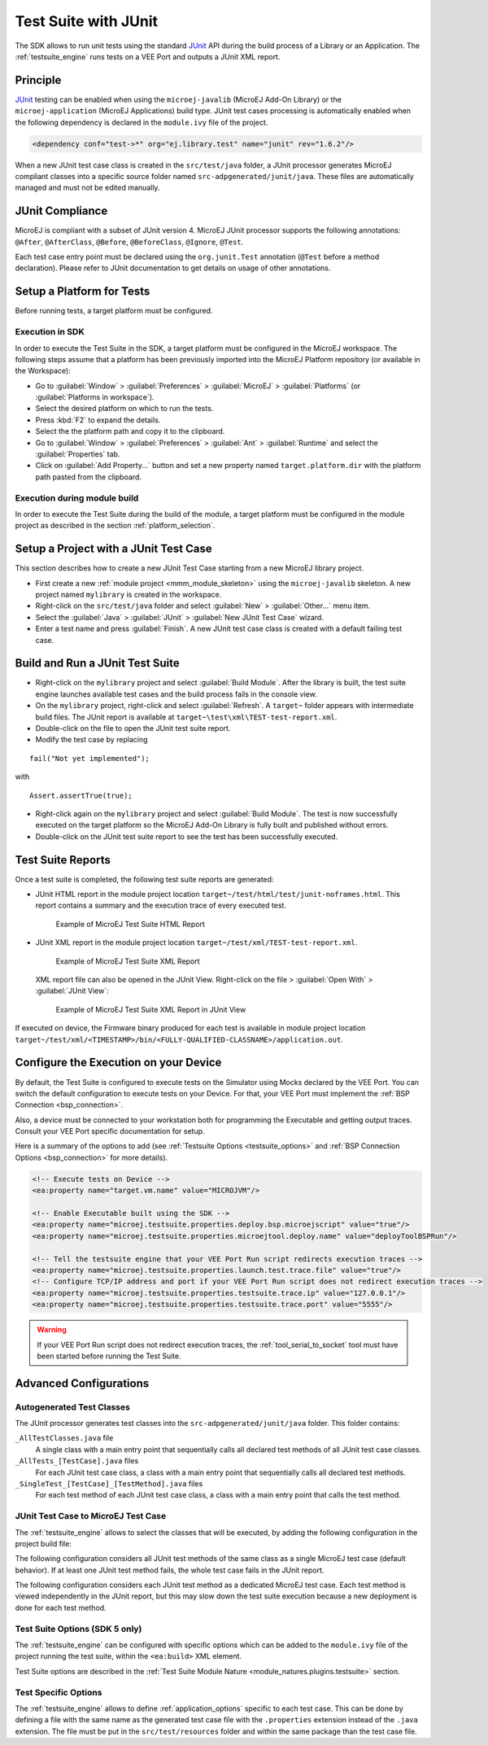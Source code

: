 .. _application_testsuite:

Test Suite with JUnit
=====================

The SDK allows to run unit tests using the standard `JUnit`_ API during
the build process of a Library or an Application. The
:ref:`testsuite_engine` runs tests on a VEE Port and outputs a
JUnit XML report.

.. _JUnit: https://repository.microej.com/modules/ej/library/test/junit/

Principle
---------

`JUnit`_ testing can be enabled when using the ``microej-javalib`` (MicroEJ
Add-On Library) or the ``microej-application`` (MicroEJ Applications)
build type. JUnit test cases processing is automatically enabled when
the following dependency is declared in the ``module.ivy`` file of the
project.

.. code-block:: xml

   <dependency conf="test->*" org="ej.library.test" name="junit" rev="1.6.2"/>

When a new JUnit test case class is created in the ``src/test/java``
folder, a JUnit processor generates MicroEJ compliant classes into a
specific source folder named ``src-adpgenerated/junit/java``. These
files are automatically managed and must not be edited manually.

JUnit Compliance
----------------

MicroEJ is compliant with a subset of JUnit version 4. MicroEJ JUnit
processor supports the following annotations: ``@After``,
``@AfterClass``, ``@Before``, ``@BeforeClass``, ``@Ignore``, ``@Test``.

Each test case entry point must be declared using the ``org.junit.Test``
annotation (``@Test`` before a method declaration). Please refer to
JUnit documentation to get details on usage of other annotations.

Setup a Platform for Tests
--------------------------

Before running tests, a target platform must be configured.

Execution in SDK
~~~~~~~~~~~~~~~~

In order to execute the Test Suite in the SDK, a target platform must be configured in the MicroEJ workspace.
The following steps assume that a platform has been previously imported into the MicroEJ Platform repository (or available in the Workspace):

- Go to :guilabel:`Window` > :guilabel:`Preferences` > :guilabel:`MicroEJ` > :guilabel:`Platforms` (or :guilabel:`Platforms in workspace`).
- Select the desired platform on which to run the tests.
- Press :kbd:`F2` to expand the details.
- Select the the platform path and copy it to the clipboard.
- Go to :guilabel:`Window` > :guilabel:`Preferences` > :guilabel:`Ant` > :guilabel:`Runtime` and select the :guilabel:`Properties` tab.
- Click on :guilabel:`Add Property...` button and set a new property named ``target.platform.dir`` with the platform path pasted from the clipboard.

Execution during module build
~~~~~~~~~~~~~~~~~~~~~~~~~~~~~

In order to execute the Test Suite during the build of the module, 
a target platform must be configured in the module project as described in the section :ref:`platform_selection`.

Setup a Project with a JUnit Test Case
--------------------------------------

This section describes how to create a new JUnit Test Case starting from
a new MicroEJ library project.

- First create a new :ref:`module project <mmm_module_skeleton>` using the ``microej-javalib`` skeleton.
  A new project named ``mylibrary`` is created in the workspace.
- Right-click on the ``src/test/java`` folder and select :guilabel:`New` > :guilabel:`Other...` menu item.
- Select the :guilabel:`Java` > :guilabel:`JUnit` > :guilabel:`New JUnit Test Case` wizard.
- Enter a test name and press :guilabel:`Finish`. 
  A new JUnit test case class is created with a default failing test case.

Build and Run a JUnit Test Suite
--------------------------------

- Right-click on the ``mylibrary`` project and select :guilabel:`Build Module`.
  After the library is built, the test suite engine launches available test cases and the build process fails in the console view.
- On the ``mylibrary`` project, right-click and select :guilabel:`Refresh`.
  A ``target~`` folder appears with intermediate build files. The JUnit report is available at ``target~\test\xml\TEST-test-report.xml``.
- Double-click on the file to open the JUnit test suite report.
- Modify the test case by replacing

::

   fail("Not yet implemented");

with

::

   Assert.assertTrue(true);

- Right-click again on the ``mylibrary`` project and select :guilabel:`Build Module`.
  The test is now successfully executed on the target platform so the MicroEJ Add-On Library is fully built and published without errors.
- Double-click on the JUnit test suite report to see the test has been successfully executed.

.. _testsuite_report:

Test Suite Reports
------------------

Once a test suite is completed, the following test suite reports are generated:

- JUnit HTML report in the module project location ``target~/test/html/test/junit-noframes.html``.
  This report contains a summary and the execution trace of every executed test.

  .. figure:: images/testsuiteReportHTMLExample.png
     :alt: Example of MicroEJ Test Suite HTML Report
     
     Example of MicroEJ Test Suite HTML Report

- JUnit XML report in the module project location ``target~/test/xml/TEST-test-report.xml``.

  .. figure:: images/testsuiteReportXMLExample.png
     :alt: Example of MicroEJ Test Suite XML Report
     
     Example of MicroEJ Test Suite XML Report
  
  XML report file can also be opened in the JUnit View. 
  Right-click on the file > :guilabel:`Open With` >  :guilabel:`JUnit View`:

  .. figure:: images/testsuiteReportXMLExampleJunitView.png
     :alt: Example of MicroEJ Test Suite XML Report in JUnit View
     
     Example of MicroEJ Test Suite XML Report in JUnit View

If executed on device, the Firmware binary produced for each test
is available in module project location ``target~/test/xml/<TIMESTAMP>/bin/<FULLY-QUALIFIED-CLASSNAME>/application.out``.

.. _testsuite_on_device:

Configure the Execution on your Device
--------------------------------------

By default, the Test Suite is configured to execute tests on the Simulator using Mocks declared by the VEE Port.
You can switch the default configuration to execute tests on your Device. For that, your VEE Port must implement the :ref:`BSP Connection <bsp_connection>`. 

Also, a device must be connected to your workstation both for programming the Executable and getting output traces. Consult your VEE Port specific documentation for setup.

Here is a summary of the options to add (see :ref:`Testsuite Options <testsuite_options>` and :ref:`BSP Connection Options <bsp_connection>` for more details).

.. code-block:: xml
   
   <!-- Execute tests on Device -->
   <ea:property name="target.vm.name" value="MICROJVM"/>
   
   <!-- Enable Executable built using the SDK -->
   <ea:property name="microej.testsuite.properties.deploy.bsp.microejscript" value="true"/>
   <ea:property name="microej.testsuite.properties.microejtool.deploy.name" value="deployToolBSPRun"/>
   
   <!-- Tell the testsuite engine that your VEE Port Run script redirects execution traces -->
   <ea:property name="microej.testsuite.properties.launch.test.trace.file" value="true"/>
   <!-- Configure TCP/IP address and port if your VEE Port Run script does not redirect execution traces -->
   <ea:property name="microej.testsuite.properties.testsuite.trace.ip" value="127.0.0.1"/>
   <ea:property name="microej.testsuite.properties.testsuite.trace.port" value="5555"/>


.. warning::

   If your VEE Port Run script does not redirect execution traces, the :ref:`tool_serial_to_socket` tool must have been started before running the Test Suite.

Advanced Configurations
-----------------------

Autogenerated Test Classes
~~~~~~~~~~~~~~~~~~~~~~~~~~

The JUnit processor generates test classes into the
``src-adpgenerated/junit/java`` folder. This folder contains:

``_AllTestClasses.java`` file
    A single class with a main entry point that sequentially calls all declared
    test methods of all JUnit test case classes.

``_AllTests_[TestCase].java`` files
    For each JUnit test case class, a class with a main entry point that
    sequentially calls all declared test methods.

``_SingleTest_[TestCase]_[TestMethod].java`` files
    For each test method of each JUnit test case class, a class with a main
    entry point that calls the test method.

JUnit Test Case to MicroEJ Test Case
~~~~~~~~~~~~~~~~~~~~~~~~~~~~~~~~~~~~

The :ref:`testsuite_engine` allows to select the classes that will be
executed, by adding the following configuration in the project build file:

.. tabs::

   .. tab:: MMM (module.ivy)

      .. code-block:: xml

         <ea:property name="test.run.includes.pattern" value="[MicroEJ Test Case Include Pattern]"/>

   .. tab:: Gradle (build.gradle.kts)

      .. code-block:: java

         tasks.test {
            filter {
               includeTestsMatching([MicroEJ Test Case Include Pattern])
            }
         }

The following configuration considers all JUnit test methods of the same class as
a single MicroEJ test case (default behavior). If at least one JUnit
test method fails, the whole test case fails in the JUnit report.

.. tabs::

   .. tab:: MMM (module.ivy)

      .. code-block:: xml

         <ea:property name="test.run.includes.pattern" value="**/_AllTests_*.class"/>

   .. tab:: Gradle (build.gradle.kts)

      .. code-block:: java

         tasks.test {
            filter {
               includeTestsMatching("*._AllTests_*")
            }
         }

The following configuration considers each JUnit test method as a dedicated
MicroEJ test case. Each test method is viewed independently in the JUnit
report, but this may slow down the test suite execution because a new
deployment is done for each test method.

.. tabs::

   .. tab:: MMM (module.ivy)

      .. code-block:: xml

         <ea:property name="test.run.includes.pattern" value="**/_SingleTest_*.class"/>

   .. tab:: Gradle (build.gradle.kts)

      .. code-block:: java

         tasks.test {
            filter {
               includeTestsMatching("*._SingleTest_*")
            }
         }

.. _testsuite_options:

Test Suite Options (SDK 5 only)
~~~~~~~~~~~~~~~~~~~~~~~~~~~~~~~

The :ref:`testsuite_engine` can be configured with specific options 
which can be added to the ``module.ivy`` file of the project running the test suite, 
within the ``<ea:build>`` XML element.

Test Suite options are described in the :ref:`Test Suite Module Nature <module_natures.plugins.testsuite>` section.

Test Specific Options
~~~~~~~~~~~~~~~~~~~~~

The :ref:`testsuite_engine` allows to define :ref:`application_options`
specific to each test case. This can be done by defining a file with the
same name as the generated test case file with the ``.properties``
extension instead of the ``.java`` extension. The file must be put in
the ``src/test/resources`` folder and within the same package than the
test case file.


..
   | Copyright 2008-2022, MicroEJ Corp. Content in this space is free 
   for read and redistribute. Except if otherwise stated, modification 
   is subject to MicroEJ Corp prior approval.
   | MicroEJ is a trademark of MicroEJ Corp. All other trademarks and 
   copyrights are the property of their respective owners.
